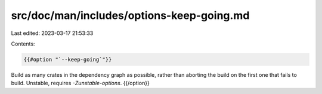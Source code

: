 src/doc/man/includes/options-keep-going.md
==========================================

Last edited: 2023-03-17 21:53:33

Contents:

.. code-block:: md

    {{#option "`--keep-going`"}}
Build as many crates in the dependency graph as possible, rather than aborting
the build on the first one that fails to build. Unstable, requires
`-Zunstable-options`.
{{/option}}


